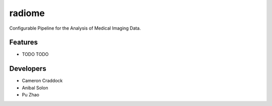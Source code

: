 =======
radiome
=======

.. image:: https://travis-ci.org/radiome-flow/radiome.svg?branch=master
    :target: https://travis-ci.org/radiome-flow/radiome

.. image:: https://codecov.io/gh/radiome-flow/radiome/branch/master/graph/badge.svg
    :target: https://codecov.io/gh/radiome-flow/radiome

.. image:: https://api.codacy.com/project/badge/Grade/33dfe544134944fa82bb724f0c3d59b5
    :target: https://www.codacy.com/gh/radiome-flow/radiome

.. image:: https://pyup.io/repos/github/radiome-flow/radiome/shield.svg
    :target: https://pyup.io/repos/github/radiome-flow/radiome/

Configurable Pipeline for the Analysis of Medical Imaging Data.


Features
--------

* TODO
  TODO

Developers
----------
* Cameron Craddock
* Anibal Solon
* Pu Zhao
